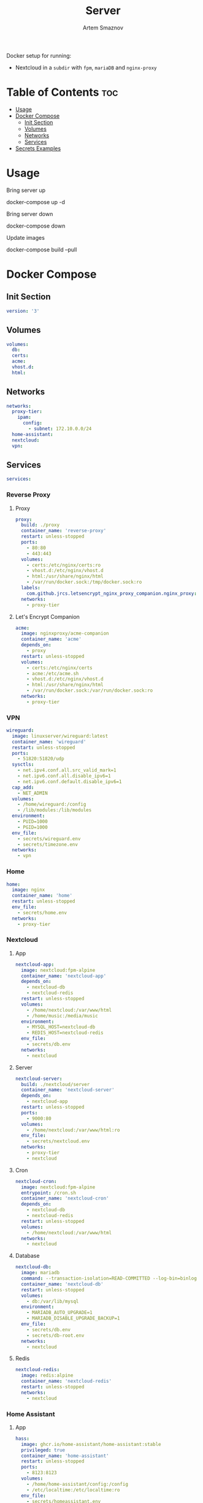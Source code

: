 #+title:       Server
#+author:      Artem Smaznov
#+description: Docker setup for my server
#+startup:     overview
#+auto_tangle: t

Docker setup for running:
- Nextcloud in a ~subdir~ with =fpm=, =mariaDB= and =nginx-proxy=

* Table of Contents :toc:
- [[#usage][Usage]]
- [[#docker-compose][Docker Compose]]
  - [[#init-section][Init Section]]
  - [[#volumes][Volumes]]
  - [[#networks][Networks]]
  - [[#services][Services]]
- [[#secrets-examples][Secrets Examples]]

* Usage
Bring server up
#+begin_example shell
docker-compose up -d
#+end_example

Bring server down
#+begin_example shell
docker-compose down
#+end_example

Update images
#+begin_example shell
docker-compose build --pull
#+end_example

* Docker Compose
:PROPERTIES:
:header-args: :tangle docker-compose.yml
:END:
** Init Section
#+begin_src yaml
version: '3'
#+end_src

** Volumes
#+begin_src yaml
volumes:
  db:
  certs:
  acme:
  vhost.d:
  html:
#+end_src

** Networks
#+begin_src yaml
networks:
  proxy-tier:
    ipam:
      config:
        - subnet: 172.10.0.0/24
  home-assistant:
  nextcloud:
  vpn:
#+end_src

** Services
#+begin_src yaml
services:
#+end_src
*** Reverse Proxy
**** Proxy
#+begin_src yaml
  proxy:
    build: ./proxy
    container_name: 'reverse-proxy'
    restart: unless-stopped
    ports:
      - 80:80
      - 443:443
    volumes:
      - certs:/etc/nginx/certs:ro
      - vhost.d:/etc/nginx/vhost.d
      - html:/usr/share/nginx/html
      - /var/run/docker.sock:/tmp/docker.sock:ro
    labels:
      com.github.jrcs.letsencrypt_nginx_proxy_companion.nginx_proxy: 'true'
    networks:
      - proxy-tier
#+end_src

**** Let's Encrypt Companion
#+begin_src yaml
  acme:
    image: nginxproxy/acme-companion
    container_name: 'acme'
    depends_on:
      - proxy
    restart: unless-stopped
    volumes:
      - certs:/etc/nginx/certs
      - acme:/etc/acme.sh
      - vhost.d:/etc/nginx/vhost.d
      - html:/usr/share/nginx/html
      - /var/run/docker.sock:/var/run/docker.sock:ro
    networks:
      - proxy-tier
#+end_src

*** VPN
#+begin_src yaml
  wireguard:
    image: linuxserver/wireguard:latest
    container_name: 'wireguard'
    restart: unless-stopped
    ports:
      - 51820:51820/udp
    sysctls:
      - net.ipv4.conf.all.src_valid_mark=1
      - net.ipv6.conf.all.disable_ipv6=1
      - net.ipv6.conf.default.disable_ipv6=1
    cap_add:
      - NET_ADMIN
    volumes:
      - /home/wireguard:/config
      - /lib/modules:/lib/modules
    environment:
      - PUID=1000
      - PGID=1000
    env_file:
      - secrets/wireguard.env
      - secrets/timezone.env
    networks:
      - vpn
#+end_src

*** Home
#+begin_src yaml
  home:
    image: nginx
    container_name: 'home'
    restart: unless-stopped
    env_file:
      - secrets/home.env
    networks:
      - proxy-tier
#+end_src

*** Nextcloud
**** App
#+begin_src yaml
  nextcloud-app:
    image: nextcloud:fpm-alpine
    container_name: 'nextcloud-app'
    depends_on:
      - nextcloud-db
      - nextcloud-redis
    restart: unless-stopped
    volumes:
      - /home/nextcloud:/var/www/html
      - /home/music:/media/music
    environment:
      - MYSQL_HOST=nextcloud-db
      - REDIS_HOST=nextcloud-redis
    env_file:
      - secrets/db.env
    networks:
      - nextcloud
#+end_src

**** Server
#+begin_src yaml
  nextcloud-server:
    build: ./nextcloud/server
    container_name: 'nextcloud-server'
    depends_on:
      - nextcloud-app
    restart: unless-stopped
    ports:
      - 9000:80
    volumes:
      - /home/nextcloud:/var/www/html:ro
    env_file:
      - secrets/nextcloud.env
    networks:
      - proxy-tier
      - nextcloud
#+end_src

**** Cron
#+begin_src yaml
  nextcloud-cron:
    image: nextcloud:fpm-alpine
    entrypoint: /cron.sh
    container_name: 'nextcloud-cron'
    depends_on:
      - nextcloud-db
      - nextcloud-redis
    restart: unless-stopped
    volumes:
      - /home/nextcloud:/var/www/html
    networks:
      - nextcloud
#+end_src

**** Database
#+begin_src yaml
  nextcloud-db:
    image: mariadb
    command: --transaction-isolation=READ-COMMITTED --log-bin=binlog --binlog-format=ROW
    container_name: 'nextcloud-db'
    restart: unless-stopped
    volumes:
      - db:/var/lib/mysql
    environment:
      - MARIADB_AUTO_UPGRADE=1
      - MARIADB_DISABLE_UPGRADE_BACKUP=1
    env_file:
      - secrets/db.env
      - secrets/db-root.env
    networks:
      - nextcloud
#+end_src

**** Redis
#+begin_src yaml
  nextcloud-redis:
    image: redis:alpine
    container_name: 'nextcloud-redis'
    restart: unless-stopped
    networks:
      - nextcloud
#+end_src

*** Home Assistant
**** App
#+begin_src yaml
  hass:
    image: ghcr.io/home-assistant/home-assistant:stable
    privileged: true
    container_name: 'home-assistant'
    restart: unless-stopped
    ports:
      - 8123:8123
    volumes:
      - /home/home-assistant/config:/config
      - /etc/localtime:/etc/localtime:ro
    env_file:
      - secrets/homeassistant.env
    networks:
      - proxy-tier
      - home-assistant
#+end_src

**** Z-Wave JS UI
#+begin_src yaml
  zwave-js-ui:
    image: zwavejs/zwave-js-ui:latest
    tty: true
    container_name: 'zwave-js-ui'
    depends_on:
      - hass
    restart: unless-stopped
    stop_signal: SIGINT
    ports:
      - 8091:8091 # port for web interface
      - 3000:3000 # port for Z-Wave JS websocket server
    volumes:
      - /home/home-assistant/zwave:/usr/src/app/store
    devices:
      - /dev/serial/by-id/usb-0658_0200-if00:/dev/zwave
    environment:
      - ZWAVEJS_EXTERNAL_CONFIG=/usr/src/app/store/.config-db
    env_file:
      - secrets/zwave-js-ui.env
      - secrets/timezone.env
    networks:
      - home-assistant
#+end_src

*** Plex
#+begin_src yaml
  plex:
    image: plexinc/pms-docker
    container_name: 'plex-media-server'
    hostname: plex-media-server
    restart: unless-stopped
    ports:
      - 32400:32400/tcp
      - 8324:8324/tcp
      - 32469:32469/tcp
      - 1900:1900/udp
      - 32410:32410/udp
      - 32412:32412/udp
      - 32413:32413/udp
      - 32414:32414/udp
    volumes:
      - /home/plex/config:/config
      - /home/plex/transcode:/transcode
      - /home/transmission/downloads/media:/data
      - /home/music:/data/music
    environment:
      - PLEX_UID=1000
      - PLEX_GID=1000
    env_file:
      - secrets/plex.env
      - secrets/timezone.env
    networks:
      - proxy-tier
#+end_src

*** Transmission
#+begin_src yaml
  transmission:
    image: lscr.io/linuxserver/transmission:latest
    container_name: transmission
    restart: unless-stopped
    environment:
      - PUID=1000
      - PGID=1000
    volumes:
      - /home/transmission/config:/config
      - /home/transmission/downloads:/downloads
      - /home/transmission/watch:/watch
    env_file:
      - secrets/timezone.env
    ports:
      - 9091:9091
      - 51413:51413
      - 51413:51413/udp
    networks:
      - vpn
#+end_src

* Secrets Examples
~db.env~ example
#+begin_example yaml
MYSQL_DATABASE=nextcloud
MYSQL_USER=nextcloud
MYSQL_PASSWORD=MySqLpAsSw0rD
#+end_example

~db-root.env~ example
#+begin_example yaml
MYSQL_ROOT_PASSWORD=MyRoOtSqLpAsSw0rD
#+end_example

~app.env~ example
#+begin_example yaml
VIRTUAL_HOST=my.domain.com
VIRTUAL_PORT=80
LETSENCRYPT_HOST=my.domain.com
LETSENCRYPT_EMAIL=my@email.com
#+end_example
